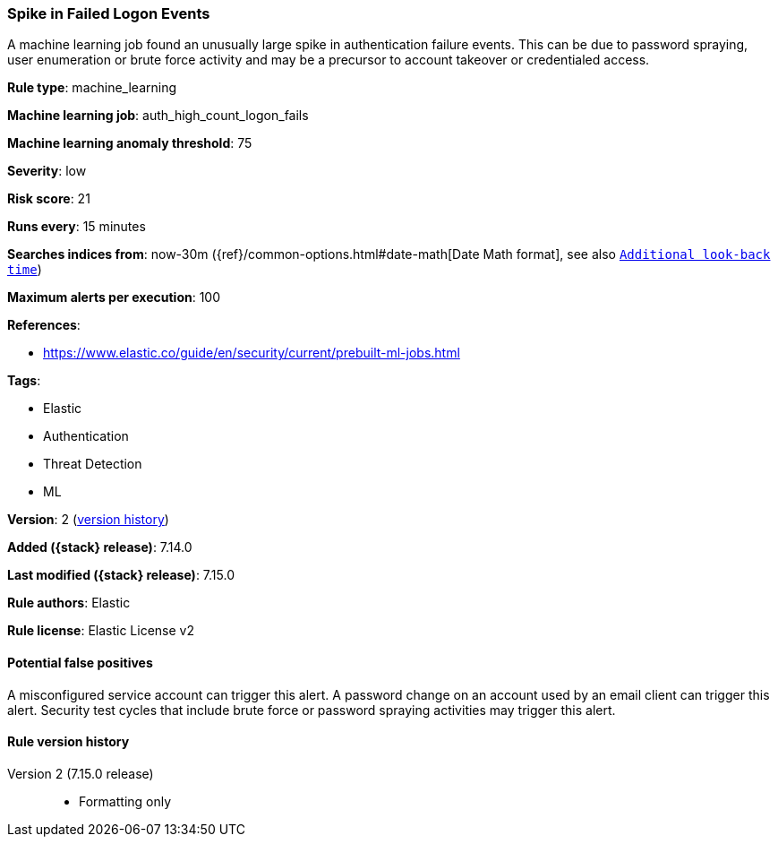 [[spike-in-failed-logon-events]]
=== Spike in Failed Logon Events

A machine learning job found an unusually large spike in authentication failure events. This can be due to password spraying, user enumeration or brute force activity and may be a precursor to account takeover or credentialed access.

*Rule type*: machine_learning

*Machine learning job*: auth_high_count_logon_fails

*Machine learning anomaly threshold*: 75


*Severity*: low

*Risk score*: 21

*Runs every*: 15 minutes

*Searches indices from*: now-30m ({ref}/common-options.html#date-math[Date Math format], see also <<rule-schedule, `Additional look-back time`>>)

*Maximum alerts per execution*: 100

*References*:

* https://www.elastic.co/guide/en/security/current/prebuilt-ml-jobs.html

*Tags*:

* Elastic
* Authentication
* Threat Detection
* ML

*Version*: 2 (<<spike-in-failed-logon-events-history, version history>>)

*Added ({stack} release)*: 7.14.0

*Last modified ({stack} release)*: 7.15.0

*Rule authors*: Elastic

*Rule license*: Elastic License v2

==== Potential false positives

A misconfigured service account can trigger this alert. A password change on an account used by an email client can trigger this alert. Security test cycles that include brute force or password spraying activities may trigger this alert.

[[spike-in-failed-logon-events-history]]
==== Rule version history

Version 2 (7.15.0 release)::
* Formatting only

